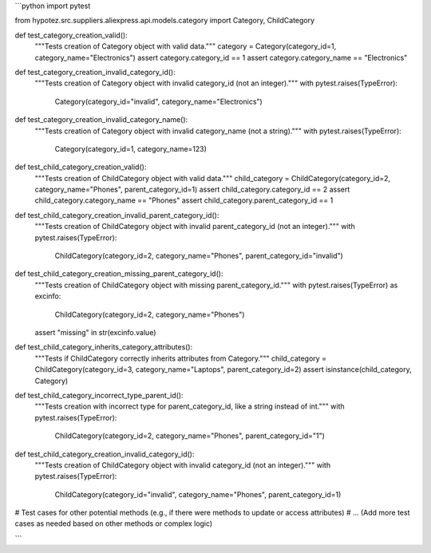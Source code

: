 ```python
import pytest

from hypotez.src.suppliers.aliexpress.api.models.category import Category, ChildCategory


def test_category_creation_valid():
    """Tests creation of Category object with valid data."""
    category = Category(category_id=1, category_name="Electronics")
    assert category.category_id == 1
    assert category.category_name == "Electronics"


def test_category_creation_invalid_category_id():
    """Tests creation of Category object with invalid category_id (not an integer)."""
    with pytest.raises(TypeError):
        Category(category_id="invalid", category_name="Electronics")


def test_category_creation_invalid_category_name():
    """Tests creation of Category object with invalid category_name (not a string)."""
    with pytest.raises(TypeError):
        Category(category_id=1, category_name=123)


def test_child_category_creation_valid():
    """Tests creation of ChildCategory object with valid data."""
    child_category = ChildCategory(category_id=2, category_name="Phones", parent_category_id=1)
    assert child_category.category_id == 2
    assert child_category.category_name == "Phones"
    assert child_category.parent_category_id == 1


def test_child_category_creation_invalid_parent_category_id():
    """Tests creation of ChildCategory object with invalid parent_category_id (not an integer)."""
    with pytest.raises(TypeError):
        ChildCategory(category_id=2, category_name="Phones", parent_category_id="invalid")


def test_child_category_creation_missing_parent_category_id():
    """Tests creation of ChildCategory object with missing parent_category_id."""
    with pytest.raises(TypeError) as excinfo:
        ChildCategory(category_id=2, category_name="Phones")
    assert "missing" in str(excinfo.value)


def test_child_category_inherits_category_attributes():
    """Tests if ChildCategory correctly inherits attributes from Category."""
    child_category = ChildCategory(category_id=3, category_name="Laptops", parent_category_id=2)
    assert isinstance(child_category, Category)
    
    
def test_child_category_incorrect_type_parent_id():
    """Tests creation with incorrect type for parent_category_id, like a string instead of int."""
    with pytest.raises(TypeError):
        ChildCategory(category_id=2, category_name="Phones", parent_category_id="1")
    

def test_child_category_creation_invalid_category_id():
    """Tests creation of ChildCategory object with invalid category_id (not an integer)."""
    with pytest.raises(TypeError):
        ChildCategory(category_id="invalid", category_name="Phones", parent_category_id=1)

# Test cases for other potential methods (e.g., if there were methods to update or access attributes)
# ... (Add more test cases as needed based on other methods or complex logic)

```